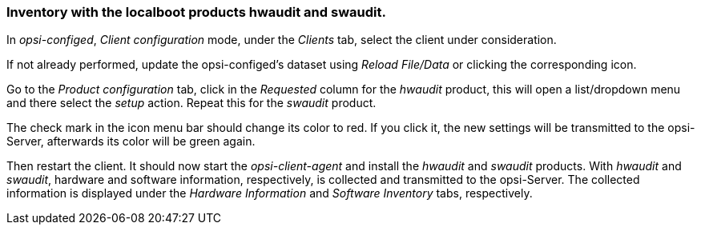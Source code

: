 



[[firststeps-software-deployment-product-tests-inventory]]
=== Inventory with the localboot products hwaudit and swaudit.

In _opsi-configed_, _Client configuration_ mode, under the _Clients_ tab, select the client under consideration.

If not already performed, update the opsi-configed's dataset using _Reload File/Data_ or clicking the corresponding icon.

Go to the _Product configuration_ tab, click in the _Requested_ column for the _hwaudit_ product, this will open a list/dropdown menu and there select the _setup_ action. Repeat this for the _swaudit_ product.

The check mark in the icon menu bar should change its color to red. If you click it, the new settings will be transmitted to the opsi-Server, afterwards its color will be green again.

Then restart the client.
It should now start the _opsi-client-agent_ and install the _hwaudit_ and _swaudit_ products.
With _hwaudit_ and _swaudit_, hardware and software information, respectively, is collected and transmitted to the opsi-Server.
The collected information is displayed under the _Hardware Information_ and _Software Inventory_ tabs, respectively.

